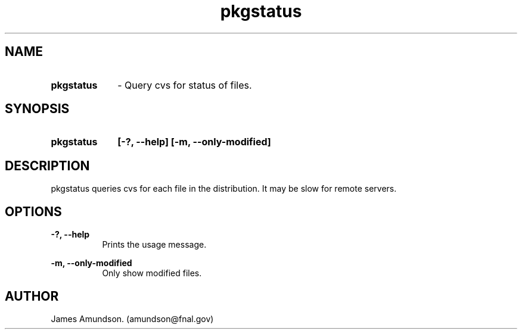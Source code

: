 .ad l
.TH pkgstatus 1 "April 27, 1999"
.SH NAME
.HP 10
.B pkgstatus
\- Query cvs for status of files.

.SH SYNOPSIS
.HP 10
.B pkgstatus
.B [-?, --help]
.B [-m, --only-modified]

.SH DESCRIPTION
pkgstatus queries cvs for each file in the
distribution. It may be slow for remote servers.

.SH OPTIONS
.B -?, --help
.RS 8
 Prints the usage message.
.RE

.PP
.B -m, --only-modified
.RS 8
 Only show modified files.
.RE

.SH AUTHOR
James Amundson. (amundson@fnal.gov)


